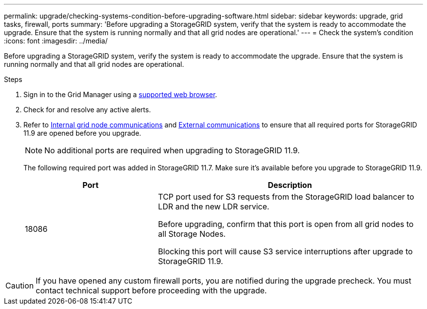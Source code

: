 ---
permalink: upgrade/checking-systems-condition-before-upgrading-software.html
sidebar: sidebar
keywords: upgrade, grid tasks, firewall, ports
summary: 'Before upgrading a StorageGRID system, verify that the system is ready to accommodate the upgrade. Ensure that the system is running normally and that all grid nodes are operational.'
---
= Check the system's condition
:icons: font
:imagesdir: ../media/

[.lead]
Before upgrading a StorageGRID system, verify the system is ready to accommodate the upgrade. Ensure that the system is running normally and that all grid nodes are operational.

.Steps
. Sign in to the Grid Manager using a link:../admin/web-browser-requirements.html[supported web browser].
. Check for and resolve any active alerts.
. Refer to link:../network/internal-grid-node-communications.html[Internal grid node communications] and link:../network/external-communications.html[External communications] to ensure that all required ports for StorageGRID 11.9 are opened before you upgrade.
+
NOTE: No additional ports are required when upgrading to StorageGRID 11.9.
+
The following required port was added in StorageGRID 11.7. Make sure it's available before you upgrade to StorageGRID 11.9.
+
[cols="1a,2a" options=header] 
|===
| Port| Description

| 18086 
| TCP port used for S3 requests from the StorageGRID load balancer to LDR and the new LDR service.

Before upgrading, confirm that this port is open from all grid nodes to all Storage Nodes.  

Blocking this port will cause S3 service interruptions after upgrade to StorageGRID 11.9.
|===

CAUTION: If you have opened any custom firewall ports, you are notified during the upgrade precheck. You must contact technical support before proceeding with the upgrade.